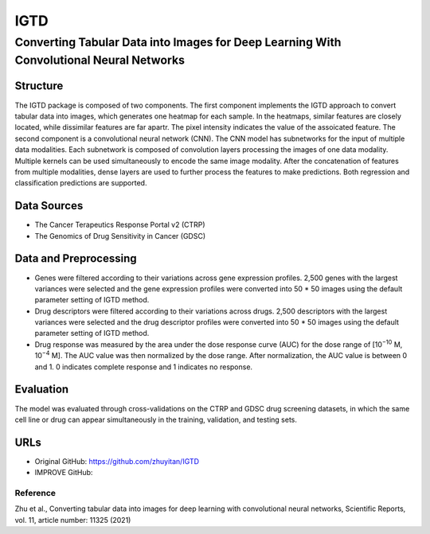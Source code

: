 =================
IGTD  
=================
-------------------------
Converting Tabular Data into Images for Deep Learning With Convolutional Neural Networks
-------------------------

Structure
============
The IGTD package is composed of two components. The first component implements the IGTD approach to convert tabular data into images, which generates one heatmap for each sample. In the heatmaps, similar features are closely located, while dissimilar features are far apartr. The pixel intensity indicates the  value of the assoicated feature. The second component is a convolutional neural network (CNN). The CNN model has subnetworks for the input of multiple data modalities. Each subnetwork is composed of convolution layers processing the images of one data modality. Multiple kernels can be used simultaneously to encode the same image modality. After the concatenation of features from multiple modalities, dense layers are used to further process the features to make predictions. Both regression and classification predictions are supported.

Data Sources
============
- The Cancer Terapeutics Response Portal v2 (CTRP)
- The Genomics of Drug Sensitivity in Cancer (GDSC)

Data and Preprocessing
============
- Genes were filtered according to their variations across gene expression profiles. 2,500 genes with the largest variances were selected and the gene expression profiles were converted into 50 * 50 images using the default parameter setting of IGTD method.
- Drug descriptors were filtered according to their variations across drugs. 2,500 descriptors with the largest variances were selected and the drug descriptor profiles were converted into 50 * 50 images using the default parameter setting of IGTD method.
- Drug response was measured by the area under the dose response curve (AUC) for the dose range of [10\ :sup:`−10` M, 10\ :sup:`−4` M]. The AUC value was then normalized by the dose range. After normalization, the AUC value is between 0 and 1. 0 indicates complete response and 1 indicates no response.

Evaluation
============
The model was evaluated through cross-validations on the CTRP and GDSC drug screening datasets, in which the same cell line or drug can appear simultaneously in the training, validation, and testing sets.

URLs
============
- Original GitHub: https://github.com/zhuyitan/IGTD
- IMPROVE GitHub: 

Reference
---------
Zhu et al., Converting tabular data into images for deep learning with convolutional neural networks, Scientific Reports, vol. 11, article number: 11325 (2021)
